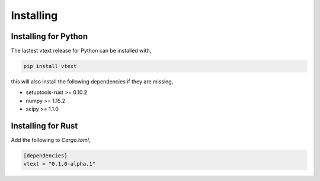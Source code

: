 Installing
==========

Installing for Python
---------------------

The lastest vtext release for Python can be installed with,

.. code::

    pip install vtext

this will also install the following dependencies if they are missing,
 
- setuptools-rust >= 0.10.2
- numpy >= 1.15.2
- scipy >= 1.1.0


Installing for Rust
-------------------

Add the following to `Cargo.toml`,

.. code::

    [dependencies]
    vtext = "0.1.0-alpha.1"
